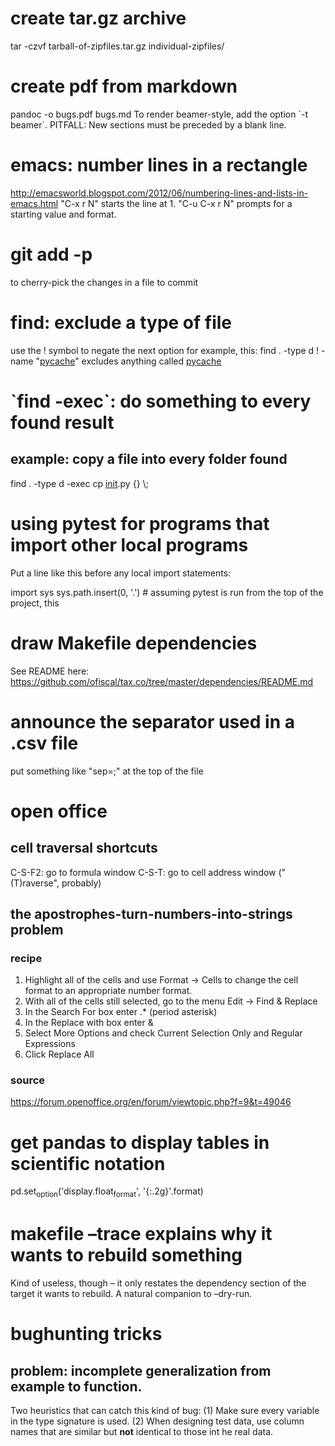 * create tar.gz archive
tar -czvf tarball-of-zipfiles.tar.gz individual-zipfiles/
* create pdf from markdown
pandoc -o bugs.pdf bugs.md
To render beamer-style, add the option `-t beamer`.
PITFALL: New sections must be preceded by a blank line.
* emacs: number lines in a rectangle
http://emacsworld.blogspot.com/2012/06/numbering-lines-and-lists-in-emacs.html
"C-x r N" starts the line at 1.
"C-u C-x r N" prompts for a starting value and format.
* git add -p
to cherry-pick the changes in a file to commit
* find: exclude a type of file
use the ! symbol to negate the next option
for example, this:
  find . -type d ! -name "__pycache__"
excludes anything called __pycache__
* `find -exec`: do something to every found result
** example: copy a file into every folder found
find . -type d -exec cp __init__.py {} \;
* using pytest for programs that import other local programs
Put a line like this before any local import statements:

import sys
sys.path.insert(0, '.') # assuming pytest is run from the top of the project, this
                        # allows local ("python.something.something") imports to work
* draw Makefile dependencies
See README here:
https://github.com/ofiscal/tax.co/tree/master/dependencies/README.md
* announce the separator used in a .csv file
put something like "sep=;" at the top of the file
* open office 
** cell traversal shortcuts
C-S-F2: go to formula window
C-S-T: go to cell address window ("(T)raverse", probably)
** the apostrophes-turn-numbers-into-strings problem
*** recipe
1. Highlight all of the cells and use Format -> Cells to change the cell format to an appropriate number format.
2. With all of the cells still selected, go to the menu Edit -> Find & Replace
3. In the Search For box enter .* (period asterisk)
4. In the Replace with box enter &
5. Select More Options and check Current Selection Only and Regular Expressions
6. Click Replace All
*** source
https://forum.openoffice.org/en/forum/viewtopic.php?f=9&t=49046
* get pandas to display tables in scientific notation
pd.set_option('display.float_format', '{:.2g}'.format)
* makefile --trace explains why it wants to rebuild something
Kind of useless, though -- it only restates the dependency section of the target it wants to rebuild.
A natural companion to --dry-run.
* bughunting tricks
** problem: incomplete generalization from example to function.
Two heuristics that can catch this kind of bug:
  (1) Make sure every variable in the type signature is used.
  (2) When designing test data,
      use column names that are similar but *not* identical
      to those int he real data.
